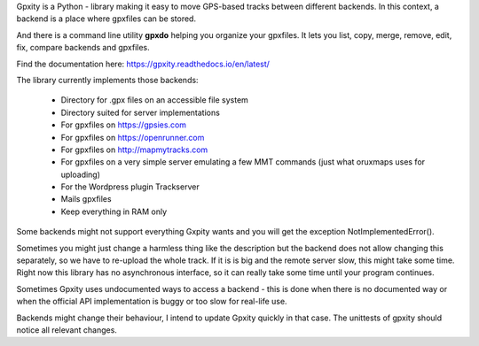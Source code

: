 Gpxity is a Python - library making it easy to move GPS-based tracks between different backends.
In this context, a backend is a place where gpxfiles can be stored.

And there is a command line utility **gpxdo** helping you organize your gpxfiles.
It lets you list, copy, merge, remove, edit, fix, compare backends and gpxfiles.

Find the documentation here: https://gpxity.readthedocs.io/en/latest/

The library currently implements those backends:

  * Directory for .gpx files on an accessible file system
  * Directory suited for server implementations
  * For gpxfiles on https://gpsies.com
  * For gpxfiles on https://openrunner.com
  * For gpxfiles on http://mapmytracks.com
  * For gpxfiles on a very simple server emulating a
    few MMT commands (just what oruxmaps uses for uploading)
  * For the Wordpress plugin Trackserver
  * Mails gpxfiles
  * Keep everything in RAM only

Some backends might not support everything Gxpity wants and you will get the
exception NotImplementedError().

Sometimes you might just change a harmless thing like the description but
the backend does not allow changing this separately, so we have to re-upload
the whole track. If it is is big and the remote server slow, this might
take some time. Right now this library has no asynchronous interface,
so it can really take some time until your program continues.

Sometimes Gpxity uses undocumented ways to access a backend - this is done
when there is no documented way or when the official API implementation is
buggy or too slow for real-life use.

Backends might change their behaviour, I intend to update Gpxity quickly
in that case. The unittests of gpxity should notice all relevant changes.
